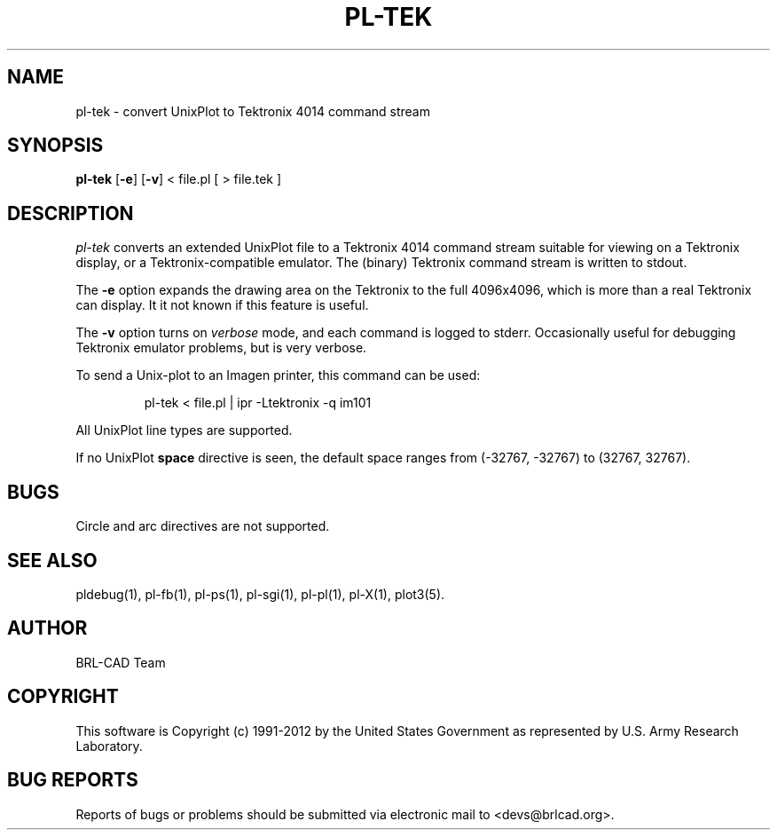 .TH PL-TEK 1 BRL-CAD
.\"                       P L - T E K . 1
.\" BRL-CAD
.\"
.\" Copyright (c) 1991-2012 United States Government as represented by
.\" the U.S. Army Research Laboratory.
.\"
.\" Redistribution and use in source (Docbook format) and 'compiled'
.\" forms (PDF, PostScript, HTML, RTF, etc), with or without
.\" modification, are permitted provided that the following conditions
.\" are met:
.\"
.\" 1. Redistributions of source code (Docbook format) must retain the
.\" above copyright notice, this list of conditions and the following
.\" disclaimer.
.\"
.\" 2. Redistributions in compiled form (transformed to other DTDs,
.\" converted to PDF, PostScript, HTML, RTF, and other formats) must
.\" reproduce the above copyright notice, this list of conditions and
.\" the following disclaimer in the documentation and/or other
.\" materials provided with the distribution.
.\"
.\" 3. The name of the author may not be used to endorse or promote
.\" products derived from this documentation without specific prior
.\" written permission.
.\"
.\" THIS DOCUMENTATION IS PROVIDED BY THE AUTHOR ``AS IS'' AND ANY
.\" EXPRESS OR IMPLIED WARRANTIES, INCLUDING, BUT NOT LIMITED TO, THE
.\" IMPLIED WARRANTIES OF MERCHANTABILITY AND FITNESS FOR A PARTICULAR
.\" PURPOSE ARE DISCLAIMED. IN NO EVENT SHALL THE AUTHOR BE LIABLE FOR
.\" ANY DIRECT, INDIRECT, INCIDENTAL, SPECIAL, EXEMPLARY, OR
.\" CONSEQUENTIAL DAMAGES (INCLUDING, BUT NOT LIMITED TO, PROCUREMENT
.\" OF SUBSTITUTE GOODS OR SERVICES; LOSS OF USE, DATA, OR PROFITS; OR
.\" BUSINESS INTERRUPTION) HOWEVER CAUSED AND ON ANY THEORY OF
.\" LIABILITY, WHETHER IN CONTRACT, STRICT LIABILITY, OR TORT
.\" (INCLUDING NEGLIGENCE OR OTHERWISE) ARISING IN ANY WAY OUT OF THE
.\" USE OF THIS DOCUMENTATION, EVEN IF ADVISED OF THE POSSIBILITY OF
.\" SUCH DAMAGE.
.\"
.\".\".\"
.SH NAME
pl\(hytek \- convert UnixPlot to Tektronix 4014 command stream
.SH SYNOPSIS
.B pl-tek
.RB [ \-e ]
.RB [ \-v ]
< file.pl [ > file.tek ]
.SH DESCRIPTION
.I pl-tek
converts an extended UnixPlot file to a Tektronix 4014 command stream
suitable for viewing on a Tektronix display,
or a Tektronix-compatible emulator.
The (binary) Tektronix command stream is written to stdout.
.P
The
.B -e
option expands the drawing area on the Tektronix to the full 4096x4096,
which is more than a real Tektronix can display.
It it not known if this feature is useful.
.P
The
.B -v
option turns on \fIverbose\fR mode, and each command is logged to stderr.
Occasionally useful for debugging Tektronix emulator problems,
but is very verbose.
.P
To send a Unix-plot to an Imagen printer, this command can be used:

.nf
.RS
pl-tek < file.pl | ipr -Ltektronix -q im101
.RE
.fi

.P
All UnixPlot line types are supported.
.P
If no UnixPlot
.B space
directive is seen, the default space ranges from
(-32767, -32767) to (32767, 32767).
.SH BUGS
Circle and arc directives are not supported.
.SH "SEE ALSO"
pldebug(1), pl-fb(1), pl-ps(1), pl-sgi(1), pl-pl(1), pl-X(1), plot3(5).

.SH AUTHOR
BRL-CAD Team

.SH COPYRIGHT
This software is Copyright (c) 1991-2012 by the United States
Government as represented by U.S. Army Research Laboratory.
.SH "BUG REPORTS"
Reports of bugs or problems should be submitted via electronic
mail to <devs@brlcad.org>.
